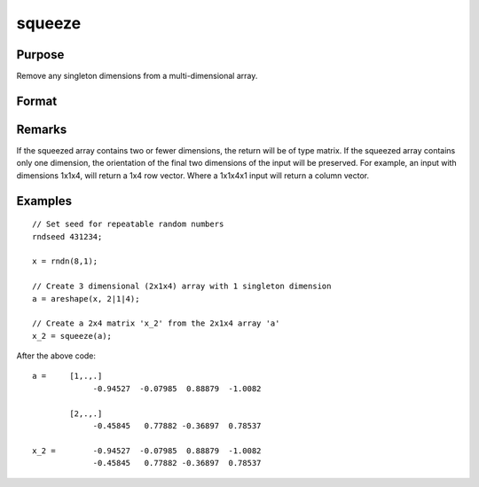 
squeeze
==============================================

Purpose
----------------
Remove any singleton dimensions from a multi-dimensional array.

Format
----------------
.. function:: squeeze(a)

    :param a: 
    :type a: Multi-dimensional array

    :returns: atrim (*Multidimensional array or matrix*) with all dimensions
        equal to 1 removed.

Remarks
-------

If the squeezed array contains two or fewer dimensions, the return will
be of type matrix. If the squeezed array contains only one dimension,
the orientation of the final two dimensions of the input will be
preserved. For example, an input with dimensions 1x1x4, will return a
1x4 row vector. Where a 1x1x4x1 input will return a column vector.


Examples
----------------

::

    // Set seed for repeatable random numbers
    rndseed 431234;
    
    x = rndn(8,1);
    
    // Create 3 dimensional (2x1x4) array with 1 singleton dimension
    a = areshape(x, 2|1|4);
    
    // Create a 2x4 matrix 'x_2' from the 2x1x4 array 'a'
    x_2 = squeeze(a);

After the above code:

::

    a =     [1,.,.]
                 -0.94527  -0.07985  0.88879  -1.0082
    
            [2,.,.]
                 -0.45845   0.77882 -0.36897  0.78537
    
    x_2 =        -0.94527  -0.07985  0.88879  -1.0082
                 -0.45845   0.77882 -0.36897  0.78537

.. seealso:: Functions :func:`areshape`, :func:`atranspose`
